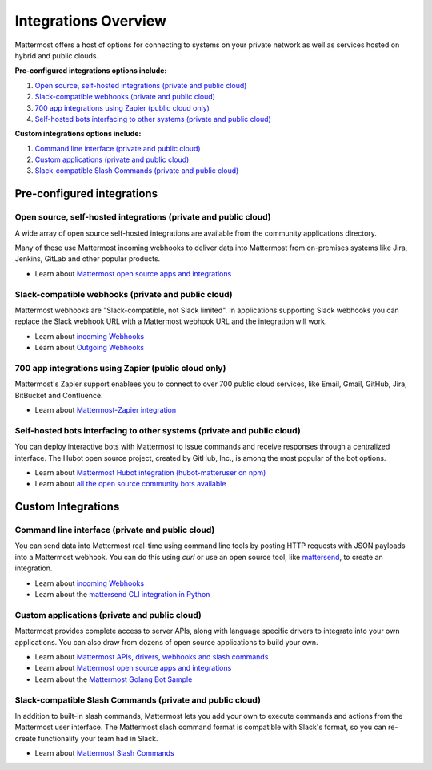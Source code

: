 =====================
Integrations Overview 
=====================

Mattermost offers a host of options for connecting to systems on your private network as well as services hosted on hybrid and public clouds. 

**Pre-configured integrations options include:**

1. `Open source, self-hosted integrations (private and public cloud) <https://docs.mattermost.com/overview/integrations.html#open-source-self-hosted-integrations-private-public-cloud>`_
2. `Slack-compatible webhooks (private and public cloud) <https://docs.mattermost.com/overview/integrations.html#slack-compatible-webhooks-private-public-cloud>`_ 
3. `700 app integrations using Zapier (public cloud only) <https://docs.mattermost.com/overview/integrations.html#app-integrations-using-zapier-public-cloud-only>`_
4. `Self-hosted bots interfacing to other systems (private and public cloud) <https://docs.mattermost.com/overview/integrations.html#self-hosted-bots-interfacing-to-other-systems-private-public-cloud>`_ 

**Custom integrations options include:** 

1. `Command line interface (private and public cloud) <https://docs.mattermost.com/overview/integrations.html#command-line-interface-private-public-cloud>`_
2. `Custom applications (private and public cloud) <https://docs.mattermost.com/overview/integrations.html#custom-applications-private-public-cloud>`_
3. `Slack-compatible Slash Commands (private and public cloud) <https://docs.mattermost.com/overview/integrations.html#slack-compatible-slash-commands-private-public-cloud>`_

Pre-configured integrations 
---------------------------------------------------------

Open source, self-hosted integrations (private and public cloud) 
~~~~~~~~~~~~~~~~~~~~~~~~~~~~~~~~~~~~~~~~~~~~~~~~~~~~~~~~~~~~~~~

A wide array of open source self-hosted integrations are available from the community applications directory. 

Many of these use Mattermost incoming webhooks to deliver data into Mattermost from on-premises systems like Jira, Jenkins, GitLab and other popular products. 

- Learn about `Mattermost open source apps and integrations <https://www.mattermost.org/community-applications/>`_

Slack-compatible webhooks (private and public cloud) 
~~~~~~~~~~~~~~~~~~~~~~~~~~~~~~~~~~~~~~~~~~~~~~~~~~~~~~~~~

Mattermost webhooks are "Slack-compatible, not Slack limited". In applications supporting Slack webhooks you can replace the Slack webhook URL with a Mattermost webhook URL and the integration will work. 

- Learn about `incoming Webhooks <https://docs.mattermost.com/developer/webhooks-incoming.html>`_
- Learn about `Outgoing Webhooks <https://docs.mattermost.com/developer/webhooks-outgoing.html>`_ 

700 app integrations using Zapier (public cloud only) 
~~~~~~~~~~~~~~~~~~~~~~~~~~~~~~~~~~~~~~~~~~~~~~~~~~~~~~~~~

Mattermost's Zapier support enablees you to connect to over 700 public cloud services, like Email, Gmail, GitHub, Jira, BitBucket and Confluence. 

- Learn about `Mattermost-Zapier integration <https://docs.mattermost.com/integrations/zapier.html>`_

Self-hosted bots interfacing to other systems (private and public cloud) 
~~~~~~~~~~~~~~~~~~~~~~~~~~~~~~~~~~~~~~~~~~~~~~~~~~~~~~~~~~~~~~~~~~~~~~~

You can deploy interactive bots with Mattermost to issue commands and receive responses through a centralized interface. The Hubot open source project, created by GitHub, Inc., is among the most popular of the bot options. 

- Learn about `Mattermost Hubot integration (hubot-matteruser on npm) <https://www.npmjs.com/package/hubot-matteruser>`_
- Learn about `all the open source community bots available <https://www.mattermost.org/community-applications/#bots>`_

Custom Integrations 
---------------------------------------------------------

Command line interface (private and public cloud) 
~~~~~~~~~~~~~~~~~~~~~~~~~~~~~~~~~~~~~~~~~~~~~~~~~~~~~~~~~

You can send data into Mattermost real-time using command line tools by posting HTTP requests with JSON payloads into a Mattermost webhook. You can do this using `curl` or use an open source tool, like `mattersend <https://github.com/mtorromeo/mattersend>`_, to create an integration. 

- Learn about `incoming Webhooks <https://docs.mattermost.com/developer/webhooks-incoming.html>`_
- Learn about the `mattersend CLI integration in Python <https://github.com/mtorromeo/mattersend>`_

Custom applications (private and public cloud) 
~~~~~~~~~~~~~~~~~~~~~~~~~~~~~~~~~~~~~~~~~~~~~~~~~~~~~~~~~

Mattermost provides complete access to server APIs, along with language specific drivers to integrate into your own applications. You can also draw from dozens of open source applications to build your own. 

- Learn about `Mattermost APIs, drivers, webhooks and slash commands <https://docs.mattermost.com/developer/api.html>`_
- Learn about `Mattermost open source apps and integrations <https://www.mattermost.org/community-applications/>`_
- Learn about the `Mattermost Golang Bot Sample <https://github.com/mattermost/mattermost-bot-sample-golang>`_

Slack-compatible Slash Commands (private and public cloud) 
~~~~~~~~~~~~~~~~~~~~~~~~~~~~~~~~~~~~~~~~~~~~~~~~~~~~~~~~~

In addition to built-in slash commands, Mattermost lets you add your own to execute commands and actions from the Mattermost user interface. The Mattermost slash command format is compatible with Slack's format, so you can re-create functionality your team had in Slack. 

- Learn about `Mattermost Slash Commands <https://docs.mattermost.com/developer/slash-commands.html>`_
